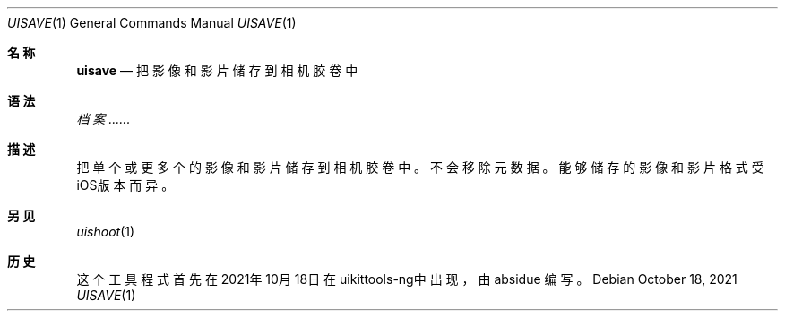 .\"-
.\"Copyright (c) 2020-2021 ProcursusTeam
.\"SPDX-License-Identifier: BSD-4-Clause
.\"
.Dd October 18, 2021
.Dt UISAVE 1
.Os
.Sh 名称
.Nm uisave
.Nd 把影像和影片储存到相机胶卷中
.Sh 语法
.Nm
.Ar 档案......
.Sh 描述
把单个或更多个的影像和影片储存到相机胶卷中。
不会移除元数据。
能够储存的影像和影片格式受iOS版本而异。
.Sh 另见
.Xr uishoot 1
.Sh 历史
这个
.Nm
工具程式首先在2021年10月18日在uikittools-ng中出现，由
.An absidue
编写。
